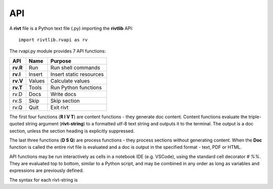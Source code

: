 **API**
========


A **rivt** file is a Python text file (.py) importing the **rivtlib** API:: 

    import rivtlib.rvapi as rv

The rvapi.py module provides 7 API functions:

=========== =============== ===================================
API         Name             Purpose
=========== =============== ===================================
**rv.R**    Run               Run shell commands
**rv.I**    Insert            Insert static resources 
**rv.V**    Values            Calculate values
**rv.T**    Tools             Run Python functions
rv.D        Docs              Write docs 
rv.S        Skip              Skip section
rv.Q        Quit              Exit rivt 
=========== =============== ===================================


The first four functions (**R I V T**) are content functions - they generate
doc content. Content functions evaluate the triple-quoted string argument
(**rivt-string**) to a formatted utf-8 text string and outputs it to the terminal.
The output is a doc section, unless the section heading is explicitly
suppressed. 

The last three functions (**D S Q**) are process functions - they process
sections without generating content. When the **Doc** function is called the
entire rivt file is evaluated and a doc is output in the specified format -
text, PDF or HTML.

API functions may be run interactively as cells in a notebook IDE (e.g.
VSCode), using the standard cell decorator *# %%*. They are evaluated top to
bottom, similar to a Python script, and may be combined in any order as long as
variables and expressions are previously defined.

The syntax for each rivt-string is 

